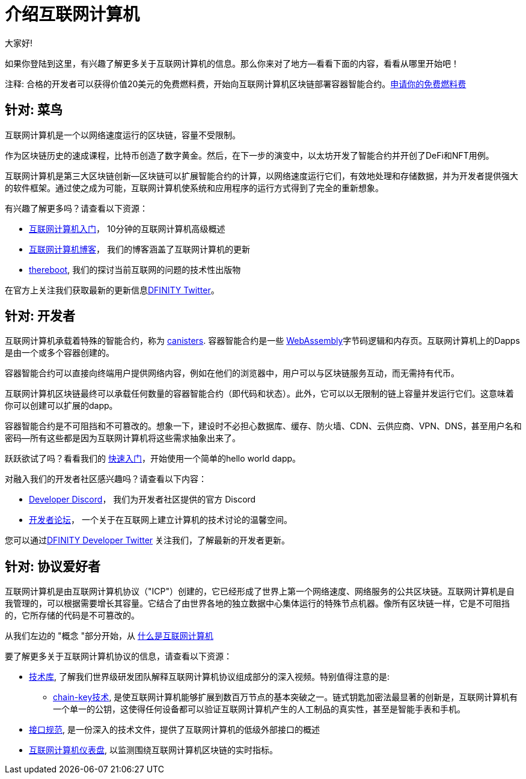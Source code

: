 = 介绍互联网计算机
:描述: 在互联网计算机上开始编程。找到文档、演练和教程，开始构建去中心化的应用程序、DeFi和基于区块链的新颖服务
:关键词: 互联网计算机,区块链,加密货币,ICP代币,智能合约,燃料费,钱包,软件容器,开发人员入职
:编程语言: Motoko
:IC: 互联网计算机
:公司-id: DFINITY
ifdef::env-github,env-browser[:outfilesuffix:.adoc]

大家好!

如果你登陆到这里，有兴趣了解更多关于互联网计算机的信息。那么你来对了地方--看看下面的内容，看看从哪里开始吧！

注释: 合格的开发者可以获得价值20美元的免费燃料费，开始向互联网计算机区块链部署容器智能合约。link:https://faucet.dfinity.org/auth[申请你的免费燃料费]

[[针对菜鸟]]
== 针对: 菜鸟
互联网计算机是一个以网络速度运行的区块链，容量不受限制。

作为区块链历史的速成课程，比特币创造了数字黄金。然后，在下一步的演变中，以太坊开发了智能合约并开创了DeFi和NFT用例。

互联网计算机是第三大区块链创新--区块链可以扩展智能合约的计算，以网络速度运行它们，有效地处理和存储数据，并为开发者提供强大的软件框架。通过使之成为可能，互联网计算机使系统和应用程序的运行方式得到了完全的重新想象。

有兴趣了解更多吗？请查看以下资源：

* link:https://www.youtube.com/watch?v=YWHTNr8RZHg&list=PLuhDt1vhGcrf4DgKZecU3ar_RA1cB0vUT&index=17&ab_channel=DFINITY[互联网计算机入门]， 10分钟的互联网计算机高级概述
* link:https://medium.com/dfinity[互联网计算机博客]， 我们的博客涵盖了互联网计算机的更新
* link:https://thereboot.com/[thereboot], 我们的探讨当前互联网的问题的技术性出版物

在官方上关注我们获取最新的更新信息link:https://twitter.com/dfinity[DFINITY Twitter]。


[[developer]]
== 针对: 开发者
互联网计算机承载着特殊的智能合约，称为 link:https://medium.com/dfinity/software-canisters-an-evolution-of-smart-contracts-internet-computer-f1f92f1bfffb[canisters]. 容器智能合约是一些 link:https://webassembly.org/[WebAssembly]字节码逻辑和内存页。互联网计算机上的Dapps是由一个或多个容器创建的。

容器智能合约可以直接向终端用户提供网络内容，例如在他们的浏览器中，用户可以与区块链服务互动，而无需持有代币。

互联网计算机区块链最终可以承载任何数量的容器智能合约（即代码和状态）。此外，它可以以无限制的链上容量并发运行它们。这意味着你可以创建可以扩展的dapp。

容器智能合约是不可阻挡和不可篡改的。想象一下，建设时不必担心数据库、缓存、防火墙、CDN、云供应商、VPN、DNS，甚至用户名和密码--所有这些都是因为互联网计算机将这些需求抽象出来了。

跃跃欲试了吗？看看我们的 xref:quickstart:quickstart-intro.adoc[快速入门]，开始使用一个简单的hello world dapp。

对融入我们的开发者社区感兴趣吗？请查看以下内容：

* link:https://discord.gg/cA7y6ezyE2[Developer Discord]， 我们为开发者社区提供的官方 Discord
* link:https://forum.dfinity.org/[开发者论坛]， 一个关于在互联网上建立计算机的技术讨论的温馨空间。

您可以通过link:https://twitter.com/dfinitydev[DFINITY Developer Twitter] 关注我们，了解最新的开发者更新。


[[针对协议爱好者]]
== 针对: 协议爱好者

互联网计算机是由互联网计算机协议（"ICP"）创建的，它已经形成了世界上第一个网络速度、网络服务的公共区块链。互联网计算机是自我管理的，可以根据需要增长其容量。它结合了由世界各地的独立数据中心集体运行的特殊节点机器。像所有区块链一样，它是不可阻挡的，它所存储的代码是不可篡改的。

从我们左边的 "概念 "部分开始，从 xref:developers-guide:concepts/what-is-IC.adoc[什么是互联网计算机]

要了解更多关于互联网计算机协议的信息，请查看以下资源：

* link:https://dfinity.org/technicals/[技术库], 了解我们世界级研发团队解释互联网计算机协议组成部分的深入视频。特别值得注意的是:
** link:https://dfinity.org/technicals/chain-key-technology[chain-key技术], 是使互联网计算机能够扩展到数百万节点的基本突破之一。链式钥匙加密法最显著的创新是，互联网计算机有一个单一的公钥，这使得任何设备都可以验证互联网计算机产生的人工制品的真实性，甚至是智能手表和手机。
* xref:interface-spec:index.adoc[接口规范], 是一份深入的技术文件，提供了互联网计算机的低级外部接口的概述
* link:https://dashboard.internetcomputer.org/[互联网计算机仪表盘], 以监测围绕互联网计算机区块链的实时指标。
